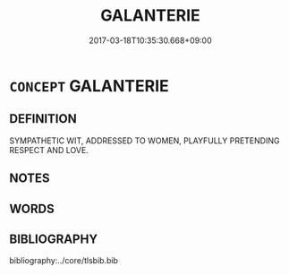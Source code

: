 # -*- mode: mandoku-tls-view -*-
#+TITLE: GALANTERIE
#+DATE: 2017-03-18T10:35:30.668+09:00        
#+STARTUP: content
* =CONCEPT= GALANTERIE
:PROPERTIES:
:CUSTOM_ID: uuid-4ccbd506-6007-4c29-b5d0-a26b6fafba3f
:TR_ZH: 瀟洒風格
:END:
** DEFINITION

SYMPATHETIC WIT, ADDRESSED TO WOMEN, PLAYFULLY PRETENDING RESPECT AND LOVE.

** NOTES

** WORDS
   :PROPERTIES:
   :VISIBILITY: children
   :END:
** BIBLIOGRAPHY
bibliography:../core/tlsbib.bib
